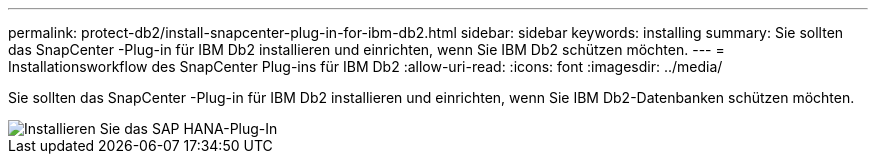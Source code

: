 ---
permalink: protect-db2/install-snapcenter-plug-in-for-ibm-db2.html 
sidebar: sidebar 
keywords: installing 
summary: Sie sollten das SnapCenter -Plug-in für IBM Db2 installieren und einrichten, wenn Sie IBM Db2 schützen möchten. 
---
= Installationsworkflow des SnapCenter Plug-ins für IBM Db2
:allow-uri-read: 
:icons: font
:imagesdir: ../media/


[role="lead"]
Sie sollten das SnapCenter -Plug-in für IBM Db2 installieren und einrichten, wenn Sie IBM Db2-Datenbanken schützen möchten.

image::../media/sap_hana_install_configure_workflow.gif[Installieren Sie das SAP HANA-Plug-In]
